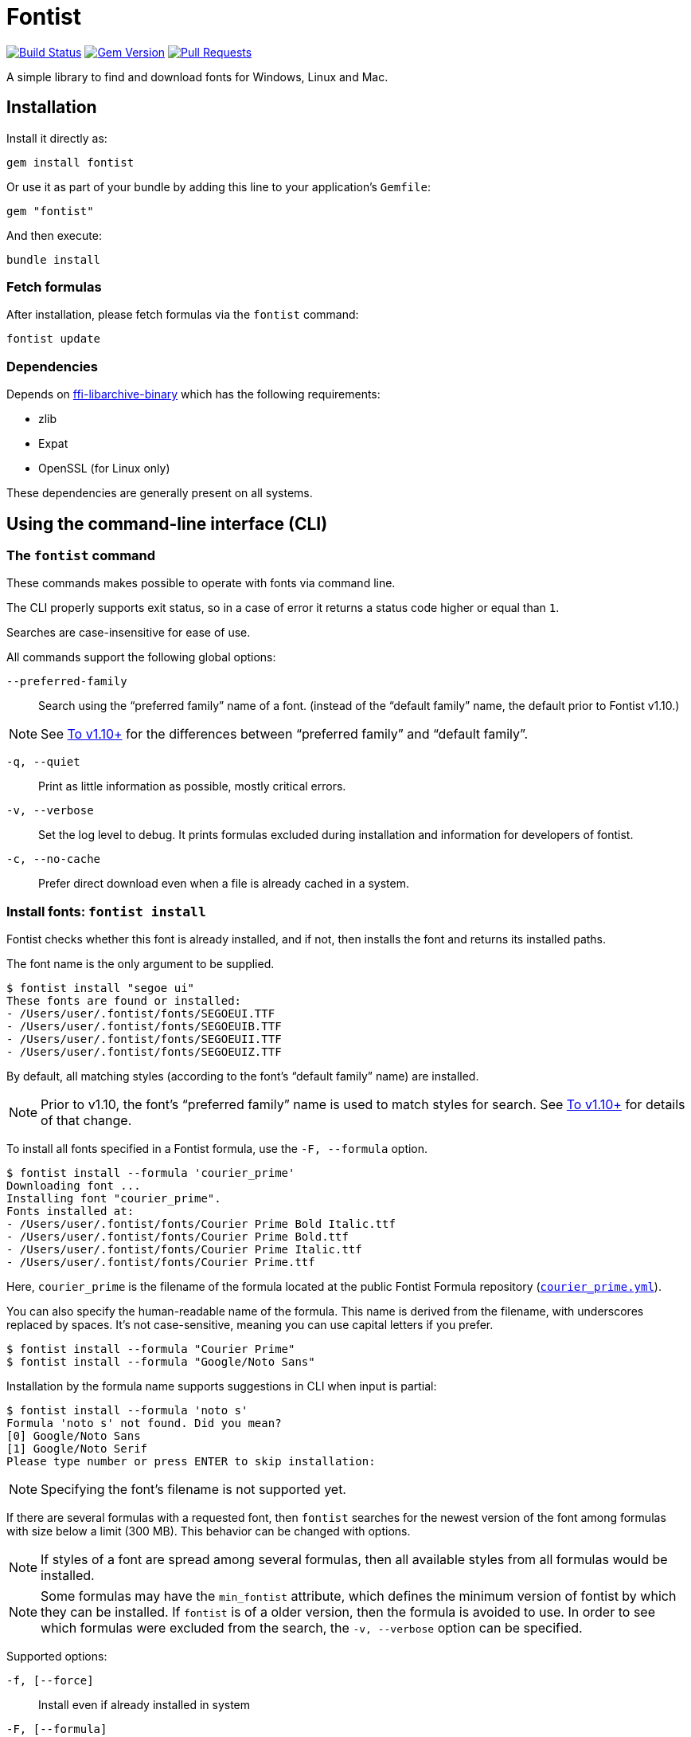 = Fontist

image:https://github.com/fontist/fontist/actions/workflows/test-and-release.yml/badge.svg["Build Status", link="https://github.com/fontist/fontist/actions/workflows/test-and-release.yml"]
image:https://img.shields.io/gem/v/fontist.svg["Gem Version", link="https://rubygems.org/gems/fontist"]
image:https://img.shields.io/github/issues-pr-raw/fontist/fontist.svg["Pull Requests", link="https://github.com/fontist/fontist/pulls"]

A simple library to find and download fonts for Windows, Linux and Mac.

:toc:

== Installation

Install it directly as:

[source,sh]
----
gem install fontist
----

Or use it as part of your bundle by adding this line to your application's
`Gemfile`:

[source,ruby]
----
gem "fontist"
----

And then execute:

[source,sh]
----
bundle install
----

=== Fetch formulas

After installation, please fetch formulas via the `fontist` command:

[source,sh]
----
fontist update
----

=== Dependencies

Depends on
https://github.com/fontist/ffi-libarchive-binary[ffi-libarchive-binary] which
has the following requirements:

* zlib
* Expat
* OpenSSL (for Linux only)

These dependencies are generally present on all systems.


== Using the command-line interface (CLI)

=== The `fontist` command

These commands makes possible to operate with fonts via command line.

The CLI properly supports exit status, so in a case of error it returns a status
code higher or equal than `1`.

Searches are case-insensitive for ease of use.

All commands support the following global options:

`--preferred-family`:: Search using the "`preferred family`" name of a font.
(instead of the "`default family`" name, the default prior to Fontist v1.10.)

NOTE: See <<preferred-family-change>> for the differences between
"`preferred family`" and "`default family`".

`-q, --quiet`:: Print as little information as possible, mostly critical errors.

`-v, --verbose`:: Set the log level to debug. It prints formulas excluded
during installation and information for developers of fontist.

`-c, --no-cache`:: Prefer direct download even when a file is already cached in
a system.

=== Install fonts: `fontist install`

Fontist checks whether this font is already installed, and if not, then installs
the font and returns its installed paths.

The font name is the only argument to be supplied.

[source,sh]
----
$ fontist install "segoe ui"
These fonts are found or installed:
- /Users/user/.fontist/fonts/SEGOEUI.TTF
- /Users/user/.fontist/fonts/SEGOEUIB.TTF
- /Users/user/.fontist/fonts/SEGOEUII.TTF
- /Users/user/.fontist/fonts/SEGOEUIZ.TTF
----

By default, all matching styles (according to the font's "`default family`" name)
are installed.

NOTE: Prior to v1.10, the font's "`preferred family`" name is used to match
styles for search. See <<preferred-family-change>> for details of that change.

To install all fonts specified in a Fontist formula, use the `-F, --formula`
option.

[source,sh]
----
$ fontist install --formula 'courier_prime'
Downloading font ...
Installing font "courier_prime".
Fonts installed at:
- /Users/user/.fontist/fonts/Courier Prime Bold Italic.ttf
- /Users/user/.fontist/fonts/Courier Prime Bold.ttf
- /Users/user/.fontist/fonts/Courier Prime Italic.ttf
- /Users/user/.fontist/fonts/Courier Prime.ttf
----

Here, `courier_prime` is the filename of the formula located at the public
Fontist Formula repository
(https://github.com/fontist/formulas/blob/v3/Formulas/courier_prime.yml[`courier_prime.yml`]).

You can also specify the human-readable name of the formula. This name is
derived from the filename, with underscores replaced by spaces. It's not
case-sensitive, meaning you can use capital letters if you prefer.

[source,sh]
----
$ fontist install --formula "Courier Prime"
$ fontist install --formula "Google/Noto Sans"
----

Installation by the formula name supports suggestions in CLI when input is
partial:

[source,sh]
----
$ fontist install --formula 'noto s'
Formula 'noto s' not found. Did you mean?
[0] Google/Noto Sans
[1] Google/Noto Serif
Please type number or press ENTER to skip installation:
----

NOTE: Specifying the font's filename is not supported yet.

If there are several formulas with a requested font, then `fontist` searches
for the newest version of the font among formulas with size below a limit
(300 MB). This behavior can be changed with options.

NOTE: If styles of a font are spread among several formulas, then all
available styles from all formulas would be installed.

NOTE: Some formulas may have the `min_fontist` attribute, which defines the
minimum version of fontist by which they can be installed. If `fontist` is of a
older version, then the formula is avoided to use. In order to see which
formulas were excluded from the search, the `-v, --verbose` option can be
specified.

Supported options:

`-f, [--force]`:: Install even if already installed in system
`-F, [--formula]`:: Install whole formula instead of a font
`-a, [--accept-all-licenses]`:: Accept all license agreements
`-h, [--hide-licenses]`:: Hide license texts
`-p, [--no-progress]`:: Hide download progress
`-V, [--version=VERSION]`:: Install particular version of a font
`-s, [--smallest]`:: Install the smallest font by file size if several
`-n, [--newest]`:: Install the newest version of a font if several
`-S, [--size-limit=N]`:: Specify upper limit for file size of a formula to be installed
                       (default is 300 MB)
`-u, [--update-fontconfig]`:: Update Fontconfig


NOTE: The `install` command is similar to the `Font.install` library call.


=== Uninstall fonts: `fontist uninstall`

Uninstalls any font supported by Fontist.

Returns paths of an uninstalled font, or prints an error telling that the font
isn't installed or could not be found in Fontist formulas. Aliased as `remove`.

[source,sh]
----
$ fontist uninstall "segoe ui"
These fonts are removed:
/Users/user/.fontist/fonts/SEGOEUII.TTF
/Users/user/.fontist/fonts/SEGOEUIZ.TTF
/Users/user/.fontist/fonts/SEGOEUIB.TTF
/Users/user/.fontist/fonts/SEGOEUI.TTF
----

=== Status: `fontist status`

Prints installed font paths with a corresponding formula.

[source,sh]
----
$ fontist status "segoe ui"
Fonts found at:
- /Users/user/.fontist/fonts/SEGOEUII.TTF (from segoe_ui formula)
- /Users/user/.fontist/fonts/SEGOEUIZ.TTF (from segoe_ui formula)
- /Users/user/.fontist/fonts/SEGOEUIB.TTF (from segoe_ui formula)
- /Users/user/.fontist/fonts/SEGOEUI.TTF (from segoe_ui formula)
----

=== List: `fontist list`

Lists installation status of fonts supported by Fontist.

[source,sh]
----
$ fontist list "segoe ui"
segoe_ui
 Segoe UI
  Regular (installed)
  Bold (installed)
  Italic (installed)
  Bold Italic (installed)
----

[source,sh]
----
$ fontist list "roboto mono"
google/roboto_mono
 Roboto Mono
  Regular (not installed)
  Italic (not installed)
----

=== List installed font paths: `fontist manifest-locations`

Returns locations of fonts specified in a YAML file as an input.

[source,sh]
----
$ fontist manifest-locations MANIFEST_FILE
----

`MANIFEST_FILE` is the location of a manifest file that contains specification
of one or multiple font and font styles.

A manifest file `manifest.yml` could look like:
====
[source,yml]
----
Segoe UI:
- Regular
- Bold
Roboto Mono:
- Regular
----
====

The following command will return the following YAML output:

[source,sh]
----
$ fontist manifest-locations manifest.yml
----

[source,yml]
----
---
Segoe UI:
  Regular:
    full_name: Segoe UI
    paths:
    - "/Users/user/.fontist/fonts/SEGOEUI.TTF"
  Bold:
    full_name: Segoe UI Bold
    paths:
    - "/Users/user/.fontist/fonts/SEGOEUIB.TTF"
Roboto Mono:
  Regular:
    full_name: Roboto Mono Regular
    paths:
    - "/Users/user/.fontist/fonts/RobotoMono-VariableFont_wght.ttf"
----

If one or more of requested fonts are missing, the "3" error code would be
returned, and a message printed:

[source,sh]
----
$ fontist manifest-locations manifest.yml
'Roboto Mono' 'Regular' font is missing, please run `fontist install 'Roboto Mono'` to download the font.
$ echo $?
3
----

=== Install fonts from manifest: `fontist manifest-install`

Install fonts from a YAML Fontist manifest:

[source,sh]
----
$ fontist manifest-install --confirm-license manifest.yml
----

Where `manifest.yaml` is:

[source,yml]
----
---
Segoe UI:
  Regular:
    full_name: Segoe UI
    paths:
    - "/Users/user/.fontist/fonts/SEGOEUI.TTF"
  Bold:
    full_name: Segoe UI Bold
    paths:
    - "/Users/user/.fontist/fonts/SEGOEUIB.TTF"
Roboto Mono:
  Regular:
    full_name: Roboto Mono Regular
    paths:
    - "/Users/user/.fontist/fonts/RobotoMono-VariableFont_wght.ttf"
----

=== Work with fontist config: `fontist config`

Fontist supports system-wide settings for the following parameters:

`fonts_path`:: Sets path where to install fonts (default: `~/.fontist/fonts`)

`open_timeout`:: Sets timeout for opening a connection during download
(default: `60`)

`read_timeout`:: Sets timeout for reading the opened connection during download
(default: `60`)

Show current attributes in the config:

[source,sh]
----
$ fontist config show
Current config:
read_timeout: 5
----

Assign a value to an attribute:

[source,sh]
----
$ fontist config set read_timeout 60
----

Restore a default value of an attribute:

[source,sh]
----
$ fontist config delete read_timeout
----

=== Work with Fontconfig: `fontist fontconfig`

Fontconfig is a software designed to provide fonts to other programs. It is
typically used on Linux, but also available on macOS and Windows. Fontconfig is
used by LibreOffice, GIMP, and many other programs.

It order to find fontist fonts, Fontconfig should be updated to include fontist
paths. It can be done with the `--update-fontconfig` option of the `install`
command, or by calling a special one:

[source,sh]
----
$ fontist fontconfig update
----

It would create a config in `~/.config/fontconfig/conf.d/10-fontist.conf`.

To remove it, please use:

[source,sh]
----
$ fontist fontconfig remove
----

=== Work with cache

[source,sh]
----
$ fontist cache clear
----

The command above will clear fontist's download cache

=== Help: `fontist help`

List of all commands could be seen by:

[source,sh]
----
fontist help
----

=== Configuration with environment variables

By default Fontist uses the `~/.fontist` directory to store fonts and its
files. It could be changed with the `FONTIST_PATH` environment variable.

[source,sh]
----
FONTIST_PATH=~/.fontist_new fontist update
----


== Using the Ruby library

=== `Fontist::Font`

The `Fontist::Font` is your go-to place to deal with any font using Fontist.

This interface allows you to find a font or install a font.

==== Finding a font

The `Fontist::Font.find` interface can be used a find a font in your system.

It will look into the operating system specific font directories, and also the
fontist specific `~/.fontist` directory.

[source,ruby]
----
Fontist::Font.find(name)
----

* If Fontist finds a font, then it will return the paths.

* Otherwise, it will either raise an unsupported font error, or trigger display
of installation instructions for that specific font.

==== Install a font

The `Fontist::Font.install` interface can be used to install any supported font.

This interface first checks if you already have that font installed or not and
if you do then it will return the paths.

If you don't have a font but that font is supported by Fontist, then it will
download the font and copy it to `~/.fontist` directory and also return the
paths.

[source,ruby]
----
Fontist::Font.install(name, confirmation: "no")
----

If there are issues detected with the provided font, such as the font is not
supported, those errors would be raised.

==== List all fonts

The `Fontist::Font` interface exposes an interface to list all supported fonts.

This might be useful if want to know the name of the font or the available
styles. You can do that by using:

[source,ruby]
----
Fontist::Font.all
----

The return values are `OpenStruct` objects, so you can easily do any other
operation you would do in any ruby object.

=== `Fontist::Formula`

The `fontist` gem internally usages the `Fontist::Formula` interface to find a
registered formula or fonts supported by any formula. Unless, you need to do
anything with that you shouldn't need to work with this interface directly. But
if you do then these are the public interface it offers.

==== Find a formula

The `Fontist::Formula.find` interface allows you to find any of the registered
formula. This interface takes a font name as an argument and it looks through
each of the registered formula that offers this font installation. Usages:

[source,ruby]
----
Fontist::Formula.find("Calibri")
----

This method will search and return a Fontist formula for the provided keyword
which allows for further processing, such as license checks or proceeding with
installation of the font in your system.

==== List font styles supported by a formula

Normally, each font name can be associated with multiple styles or collection,
for example the `Calibri` font might contains a `regular`, `bold` or `italic`
styles fonts and if you want a interface that can return the complete list then
this is your friend.

You can use it as following:

[source,ruby]
----
Fontist::Formula.find_fonts("Calibri")
----

==== List all formulas

The `Fontist::Formula` interface exposes an interface to list all registered
font formula. This might be useful if want to know the name of the formula or
what type fonts can be installed using that formula. Usages:

[source,ruby]
----
Fontist::Formula.all
----

The return values are `OpenStruct` objects, so you can easily do any other
operation you would do in any ruby object.

=== `Fontist::Manifest`

==== Global options

Fontist can be switched to use the preferred family names. This format was
used prior to v1.10.

[source,ruby]
----
Fontist.preferred_family = true
----

[[fontist-locations]]
==== Locations

Fontist lets you find font locations from a defined manifest Hash in the
following format:

[source,ruby]
----
{
  "Segoe UI"=>["Regular", "Bold"],
  "Roboto Mono"=>["Regular"]
}
----

Calling the following code returns a nested Hash with font paths and names.
Font name is useful to choose a specific font in a font collection file (TTC).

[source,ruby]
----
Fontist::Manifest.from_hash(manifest, locations: true)
----

[source,ruby]
----
{
  "Segoe UI"=> {
    "Regular"=>{
      "full_name"=>"Segoe UI",
      "paths"=>["/Users/user/.fontist/fonts/SEGOEUI.TTF"]
    },
    "Bold"=>{
      "full_name"=>"Segoe UI Bold",
      "paths"=>["/Users/user/.fontist/fonts/SEGOEUIB.TTF"]
    }
  },
  "Roboto Mono"=> {
    "Regular"=>{
      "full_name"=>nil,
      "paths"=>[]
    }
  }
}
----

[[fontist-install]]
==== Install

Fontist lets you not only to obtain font locations but also to install fonts
from the manifest:

[source,ruby]
----
manifest.install(confirmation: "yes")
----

It will install fonts and return their locations:

[source,ruby]
----
{
  "Segoe UI"=> {
    "Regular"=>{
      "full_name"=>"Segoe UI",
      "paths"=>["/Users/user/.fontist/fonts/SEGOEUI.TTF"]},
    "Bold"=>{
      "full_name"=>"Segoe UI Bold",
      "paths"=>["/Users/user/.fontist/fonts/SEGOEUIB.TTF"]
    }
  },
  "Roboto Mono"=> {
    "Regular"=>{
      "full_name"=>"Roboto Mono Regular",
      "paths"=>["/Users/user/.fontist/fonts/RobotoMono-VariableFont_wght.ttf"]
    }
  }
}
----

==== Support of YAML format

Both commands support a YAML file as an input with a `from_file` method. For
example, if there is a `manifest.yml` file containing:

[source,yaml]
----
---
Segoe UI:
- Regular
- Bold
Roboto Mono:
- Regular
----

Then the following calls would return font names and paths, as from the
`from_hash` method (see <<fontist-install>> and <<fontist-locations>>).

[source,ruby]
----
manifest = Fontist::Manifest.from_file("manifest.yml")
manifest.install(confirmation: "yes")
----

=== `Fontist::Fontconfig`

Fontist supports work with Fontconfig via the Ruby interface:

[source,ruby]
----
Fontist::Fontconfig.update              # let detect fontist fonts
Fontist::Fontconfig.remove              # disable detection
Fontist::Fontconfig.remove(force: true) # do not fail if no config exists
----


== Platform-specific features

=== macOS-specific add-on fonts

Newer versions of macOS provide on-demand installations of a wide range of
licensed fonts. These macOS-specific add-on fonts can be installed via Fontist.

A typical use for installing macOS add-on fonts is to allow CI jobs on
macOS environments to use these specially-licensed fonts not available on other
platforms.

This blog post describes how this works:

* https://www.fontist.org/blog/2022-02-11-macos-fonts/[Fontist blog: Installing macOS-specific add-on fonts]

For example, the "Canela" font is a commercial font that comes free with macOS.

Run this command to install Canela on macOS.

[source,sh]
----
$ fontist install Canela
----

The full list of available fonts on various macOS versions can be found on the
Apple Support site:

* https://support.apple.com/en-us/HT213266[Fonts in macOS 13 Ventura]
* https://support.apple.com/en-us/HT212587[Fonts in macOS 12 Monteray]
* https://support.apple.com/en-in/HT211240[Fonts in macOS 11 Big Sur]

WARNING: Fontist does not allow installing macOS-specific fonts on non-macOS
platforms due to font license restrictions of those fonts.

=== Known problematic fonts

* NISC18030.ttf (GB18030 Bitmap) - macOS, more info in
https://github.com/fontist/fontist/issues/344[the NISC18030 issue]

The full list of known problematic fonts:

* https://github.com/fontist/fontist/blob/main/lib/fontist/exclude.yml[List of fonts excluded from usage]


== Advanced usage

=== Using proxy servers

Fontist uses Git internally for fetching formulas and fonts.

In order to use Git functionality behind a proxy, you need to update your own
Git config via the `git config` command or the `~/.gitconfig` preference file.

There are many ways to configure your local Git install to use proxies.

The simplest, global way of setting a proxy for Git is the following.

* For HTTP
+
[source,sh]
----
git config --global http.proxy http://{user}:{pass}@{proxyhost}:{port}
----

* For HTTPS, you may need to handle SSL/TLS verification errors after setting
the proxy since the encryption end is located at your HTTPS proxy endpoint:
+
[source,sh]
----
git config --global http.proxy https://{user}:{pass}@{proxyhost}:{port}
git config --global https.proxy https://{user}:{pass}@{proxyhost}:{port}
----

* For SOCKS, you will need to decide on the SOCKS protocol
+
[source,sh]
----
git config --global http.proxy '{protocol}://{user}:{pass}@{proxyhost}:{port}'
git config --global https.proxy '{protocol}://{user}:{pass}@{proxyhost}:{port}'
----
+
For example,
+
[source,sh]
----
git config --global http.proxy 'socks5h://user:pass@socks-proxy.example.org'
git config --global https.proxy 'socks5h://user:pass@socks-proxy.example.org'
----

The list of supported SOCKS protocols for the `{protocol}` field:

* `socks://`: for SOCKS below v5
* `socks5://`: for SOCKS v5
* `socks5h://`: for SOCKS below v5 + host resolution via SOCKS

You could actually set different proxy behavior for individual Git repositories
-- please see this
https://gist.github.com/evantoli/f8c23a37eb3558ab8765[great guide]
on how to use Git proxies (thanks to the GitHub user
https://github.com/evantoli[evantoli]).



== Custom Fontist repositories

=== General

A Fontist repository is a Git repo which contains YAML Formula files.
Fontist Formulas can be created manually within a Fontist repository
(see https://github.com/fontist/formulas/tree/master/Formulas[examples]),
or <<create-formula,auto-generated from a font archive>>.

A Fontist repository can be accessed either through HTTPS or SSH. In case of
SSH, a corresponding SSH key should be setup with `ssh-agent` in order to access
this custom repository.

=== Registering a Fontist repository

The `fontist repo setup` command fetches a custom repository's formulas, and
stores the repository's name and URL for later use.

The `fontist repo setup` command uses the following syntax.

[source,sh]
----
fontist repo setup NAME URL
----

Internally, all custom Fontist repository information is stored at
`~/.fontist/formulas/Formulas/private`.

For example, given a Fontist repository called "acme" accessible via a
URL or an SSH address:

[source,sh]
----
fontist repo setup acme https://example.com/acme/formulas.git
# or
fontist repo setup acme git@example.com:acme/formulas.git
----


=== Listing custom Fontist repositories

[source,sh]
----
fontist repo list
----


=== Installing fonts from a Fontist repository

Once the custom Fontist repository is setup, one can install fonts from the
repo through its formulas:

[source,sh]
----
fontist install "custom font"
----


=== Updating a registered Fontist repository

If the custom Fontist formula repository is updated, the `repo update` command
is used to pull the newest changes:

[source,sh]
----
fontist repo update NAME
----

For example, given a Fontist repository called "acme", the following command
is used.

[source,sh]
----
fontist repo update acme
----


=== Removing a registered Fontist repository

If there is a need to remove a registered Fontist repository, the repo can be
removed with:

[source,sh]
----
fontist repo remove acme
----


=== Private access

Custom Fontist formulas and Fontist repositories can be made private to require
authentication.

For HTTPS and SSH Git Fontist repositories


=== Authentication for private formulas or private formula repositories

Authorization of private archives in private formulas can be implemented with
headers.

Here is an example which works with Github releases:

[source,yaml]
----
resources:
  fonts.zip:
    urls:
    - url: https://example.com/repos/acme/formulas/releases/assets/38777461
      headers:
        Accept: application/octet-stream
        Authorization: token ghp_1234567890abcdefghi
----

If the Fontist formula repository is a GitHub repo, a token can be obtained on
the https://github.com/settings/tokens[GitHub Settings > Tokens page].
This token should have at least the `repo` scope for access to these assets.



[[create-formula]]
=== Create Fontist formulas

==== General

Fontist formulas can be easily hand-crafted in YAML. However, the
auto-generation method is recommended for data accuracy and convenience.


==== Auto-generate a Fontist formula from a font archive

A formula could be generated from a fonts archive.

The `fontist create-formula` command allows detecting all font files from a
font archive in a multitude of formats (those supported by
https://github.com/fontist/excavate[Excavate], including zip, 7z, gzip, tar,
cab, exe).

The `fontist create-formula` command supports archives located at remote URLs or
local file paths.

For file paths, specify the file path as argument:

[source,sh]
----
wget https://www.latofonts.com/files/Lato2OFL.zip
fontist create-formula lato.zip
----

For URLs, simply specify the URL as the argument:

[source,sh]
----
fontist create-formula https://www.latofonts.com/files/Lato2OFL.zip
# > file created at lato.yml because the file downloaded is lato.zip
----

To test out the created formula, one may copy the formula into the user's
private formula repository location.

[source,sh]
----
fontist create-formula https://www.latofonts.com/files/Lato2OFL.zip
cp lato.yml ~/.fontist/formulas/Formulas/
----


==== Overriding font metadata in Fontist formulas

The `fontist create-formula` command creates font formulas using information
embedded in the OTF metadata section.

However, some fonts (such as older fonts) often contain inconsistent or
imperfect metadata information. Some fonts for example applies different OTF
`Family` values for different font styles. This will result in all font styles
not being registered in the same Family.

Fontist formula authors can rectify this situation by using the `override:` key,
which allows the formula to override metadata information obtained from the font
metadata.

NOTE: The `override` key does not cause any change in the font files, it is only
for updating information used by Fontist internally.

The `override` key exists under the definition of individual font styles:

[source,yaml]
----
resources:
  ...
fonts:
- name: Original font name
  styles:
    - family_name: Original family name
      type: Original style
      override:
        family_name: Overridden family name
        type: Overridden style
        preferred_family_name: Overridden preferred family name
----

For example, the "Frutiger" fonts published by Adobe in 1994 use numbers to
represent the individual font styles, and have those names embedded in the OTF
`Family` field, such as "Frutiger 45 Light". These fonts also do not use the OTF
`Preferred Family` field, which is a more recent addition to OTF, due to their
age.

Here is how the `override` property can enforce all relevant styles to be
registered under the same family name (by overriding the `preferred_family_name`
value):

[source,yaml]
----
...
resources:
  ...
fonts:
- name: Frutiger 45 Light
  styles:
  - family_name: Frutiger 45 Light
    type: Regular
    full_name: Frutiger-Light
    post_script_name: Frutiger-Light
    override:
      preferred_family_name: Frutiger
  - ...
----

This fragment above will allow Fontist to generate correct indexes and allow
installation of all `Frutiger` fonts with a single command:

[source,sh]
----
$ fontist install "Frutiger" --preferred-family
----


=== Upgrading Fontist

[[preferred-family-change]]
==== To v1.10+

Fontist versions beyond v1.10 utilize a new formula format.
After the upgrade, please run `fontist update` to fetch the latest formulas.

Starting from v1.10, Fontist uses the "`default family`" instead of the
"`preferred family`" when grouping styles.

For example, a request for the "`Lato`" font prior to v1.10 will return all
styles: "`Black`", "`Black Italic`", "`Bold`", and 15 other styles.

From v1.10 onwards, Fontist will return _only_ the 4 default styles:
"`Regular`", "`Italic`", "`Bold`" and "`Bold Italic`".

In order to fetch other styles, you have to specify the exact font
"`subfamily`", such as "`Lato Black`", or "`Lato Heavy`", or use
the `--preferred-family` option with CLI and `Fontist.preferred_family = true`
with the Ruby library.

NOTE: Prior to v1.10 there was a bug with the "`Courier`" font formula, which
allowed the font to be installed when requesting the font name "`Courier`", but
its font location was only obtainable using the full "`Courier New`" font name.
From v1.10 onwards the behavior has been made consistent -- only the proper
"`Courier New`" name should be used.

[[install-font-change]]
==== To v1.16+

Fontist versions beyond v1.16 treats the `font` argument of the `install`
command differently.
After the upgrade, please ensure all required fonts are specified when using
`fontist install`, `fontist manifest-install` (and their corresponding Ruby
interface `Font.install` and `Manifest::Install`), or use the `-F, --formula`
option.

Starting from v1.16, Fontist installs only requested fonts instead of a whole
formula, unless specified explicitly.
changed now.

For example, an installation request for the "`Arial`" font prior to v1.16 will
setup all fonts found in the "`ms_truetype`" formula: "`Arial`", "`Trebuchet
MS`", "`Verdana`" and "`Times New Roman`".

From v1.16 onwards, Fontist will install _only_ the requested "`Arial`" font.

To install all fonts from a formula, the `-F, --formula` option can be used:

[source,sh]
----
$ fontist install --formula ms_truetype
----



== Maintenance (for Fontist maintainers only!)

WARNING: This section is only for Fontist maintainers.

=== Formulas versioning

To add a new attribute, change how formula is treated or completely replace the structure, there are 2 ways to change a formula format:

1. Use the `min_fontist` attribute in a formula. It sets a requirement for fontist to install the formula only if its version is equal or more than a specified version.
2. Use a new branch in the formulas repo, e.g. "v2", "v3", "v4", etc. After creating a new branch, it should be defined in https://github.com/fontist/fontist/blob/v1.16.0/lib/fontist.rb#L51[`Fontist.formulas_version`]

NOTE: Using a new branch would require all users to re-download the entire formulas repo. Since this method has a significant overhead, the former one (`min_fontist`) should be used whenever possible.

=== Dynamically importing formulas from Google Fonts

https://fonts.google.com[Google Fonts] provides probably the largest collection
of widely-used, freely and openly licensed fonts.

Fontist's https://github.com/fontist/formulas[formula library] includes support
for all openly-licensed fonts provided through Google Fonts, and maintains
Fontist formulas for all such fonts.

https://github.com/fontist/formulas/blob/v4/.github/workflows/google.yml[A GHA
workflow] checks for updated fonts on Google Fonts daily. In case an update is
found, it's added to the repo by the workflow.

=== Dynamically importing formulas from SIL

https://www.sil.org[SIL International] is an internationally recognized
faith-based nonprofit organization that serves language communities worldwide.

SIL provides a number of unique fonts that support smaller language communities
that with Unicode code often not (yet) supported by mainstream fonts.

Fontist aims to support all https://software.sil.org/fonts/[SIL fonts] and
provides their formulas in the default Fontist formula repository.

They can be updated with:

[source,sh]
----
fontist import sil
cd ~/.fontist/versions/{last_version}/formulas
git add Formulas/sil
git commit -m "SIL fonts update"
git push
----

=== Dynamically importing formulas from macOS

macOS provides https://support.apple.com/en-om/HT211240#download[fonts] which
can be manually downloaded with `Font Book.app`.

To update macOS formulas:

[source,sh]
----
fontist import macos
cd ~/.fontist/versions/{last_version}/formulas
git add Formulas/macos
git commit -m "Update macOS formulas"
git push
----


== Development

=== Setup

Clone the repository.

[source,sh]
----
git clone https://github.com/fontist/fontist
----

Setup your environment.

[source,sh]
----
bin/setup
----

Run the test suite

[source,sh]
----
bin/rspec
----

=== Formula storage

All official Fontist formulas are kept in the
https://github.com/fontist/formulas[formulas] repository.

If you'd like to add a new formula repository or change settings for an existing
one, please refer to its documentation.


=== Releasing

Releasing is done automatically with GitHub Actions. Just bump and tag with
`gem-release`.

For a patch release (0.0.x) use:

[source,sh]
----
gem bump --version patch --tag --push
----

For a minor release (0.x.0) use:

[source,sh]
----
gem bump --version minor --tag --push
----

== Contributing

First, thank you for contributing! We love pull requests from everyone. By
participating in this project, you hereby grant https://www.ribose.com[Ribose]
the right to grant or transfer an unlimited number of non exclusive licenses or
sub-licenses to third parties, under the copyright covering the contribution to
use the contribution by all means.

We are following Sandi Metz's Rules for this gem, you can read the
http://robots.thoughtbot.com/post/50655960596/sandi-metz-rules-for-developers[description of the rules here].
All new code should follow these rules. If you make changes in a pre-existing
file that violates these rules you should fix the violations as part of your
contribution.

Here are a few technical guidelines to follow:

. Open an https://github.com/fontist/fontist/issues[issue] to discuss a new feature.
. Write tests to support your new feature.
. Make sure the entire test suite passes locally and on CI.
. Open a Pull Request.
. https://github.com/thoughtbot/guides/tree/master/protocol/git#write-a-feature[Squash your commits] after receiving feedback.
. Party!

== Credit

This gem is developed, maintained and funded by https://www.ribose.com[Ribose].
